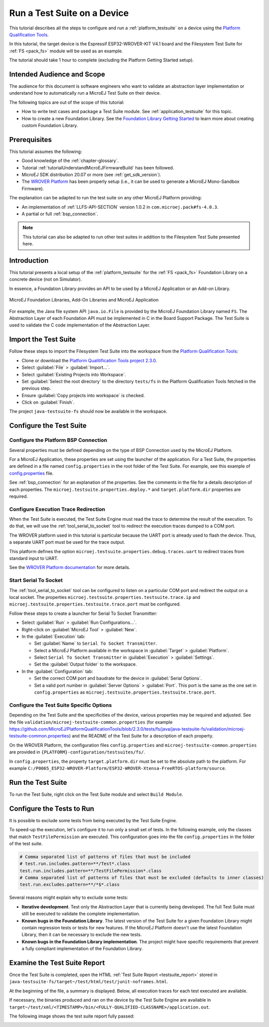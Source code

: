 .. _tutorialRunATestSuiteOnDevice:

Run a Test Suite on a Device
============================

This tutorial describes all the steps to configure and run a
:ref:`platform_testsuite` on a device using the `Platform
Qualification Tools
<https://github.com/MicroEJ/PlatformQualificationTools>`_.

In this tutorial, the target device is the Espressif ESP32-WROVER-KIT
V4.1 board and the Filesystem Test Suite for :ref:`FS <pack_fs>`
module will be used as an example.

The tutorial should take 1 hour to complete (excluding the Platform
Getting Started setup).

Intended Audience and Scope
---------------------------

The audience for this document is software engineers who want to
validate an abstraction layer implementation or understand how to automatically
run a MicroEJ Test Suite on their device.

The following topics are out of the scope of this tutorial:

- How to write test cases and package a Test Suite module. See
  :ref:`application_testsuite` for this topic.
- How to create a new Foundation Library. See the `Foundation Library
  Getting Started
  <https://github.com/MicroEJ/How-To/tree/1.8.3/FoundationLibrary-Get-Started>`_
  to learn more about creating custom Foundation Library.

Prerequisites
-------------

This tutorial assumes the following:

- Good knowledge of the :ref:`chapter-glossary`.

- Tutorial :ref:`tutorialUnderstandMicroEJFirmwareBuild` has been followed.

- MicroEJ SDK distribution 20.07 or more (see :ref:`get_sdk_version`).

- The `WROVER Platform
  <https://github.com/MicroEJ/Platform-Espressif-ESP-WROVER-KIT-V4.1/tree/1.6.2>`__
  has been properly setup (i.e., it can be used to generate a MicroEJ
  Mono-Sandbox Firmware).

The explanation can be adapted to run the test suite on any other
MicroEJ Platform providing:

- An implementation of :ref:`LLFS-API-SECTION` version 1.0.2 in
  ``com.microej.pack#fs-4.0.3``.
- A partial or full :ref:`bsp_connection`.

.. note::

   This tutorial can also be adapted to run other test suites in addition to the
   Filesystem Test Suite presented here.

Introduction
------------

This tutorial presents a local setup of the :ref:`platform_testsuite`
for the :ref:`FS <pack_fs>` Foundation Library on a concrete
device (not on Simulator).

In essence, a Foundation Library provides an API to be used by a
MicroEJ Application or an Add-on Library.

.. figure:: ../overview/images/ClassPath_2.png
   :alt: MicroEJ Foundation Libraries and Add-On Libraries
   :align: center

   MicroEJ Foundation Libraries, Add-On Libraries and MicroEJ Application

For example, the Java file system API ``java.io.File`` is provided by
the MicroEJ Foundation Library named ``FS``. The Abstraction Layer of
each Foundation API must be implemented in C in the Board Support
Package.  The Test Suite is used to validate the C code implementation
of the Abstraction Layer.

Import the Test Suite
---------------------

Follow these steps to import the Filesystem Test Suite into the
workspace from the `Platform Qualification Tools
<https://github.com/MicroEJ/PlatformQualificationTools/blob/2.3.0/tests/fs>`__:

- Clone or download the `Platform Qualitification Tools project 2.3.0
  <https://github.com/MicroEJ/PlatformQualificationTools/releases/tag/2.3.0>`__.
- Select :guilabel:`File` > :guilabel:`Import...`.
- Select :guilabel:`Existing Projects into Workspace`.
- Set :guilabel:`Select the root directory` to the directory
  ``tests/fs`` in the Platform Qualification Tools fetched in the
  previous step.
- Ensure :guilabel:`Copy projects into workspace` is checked.
- Click on :guilabel:`Finish`.

The project ``java-testsuite-fs`` should now be available in the
workspace.

Configure the Test Suite
------------------------

Configure the Platform BSP Connection
~~~~~~~~~~~~~~~~~~~~~~~~~~~~~~~~~~~~~

Several properties must be defined depending on the type of BSP
Connection used by the MicroEJ Platform.

For a MicroEJ Application, these properties are set using the launcher
of the application.  For a Test Suite, the properties are defined in a
file named ``config.properties`` in the root folder of the Test Suite.
For example, see this example of `config.properties
<https://github.com/MicroEJ/PlatformQualificationTools/blob/2.3.0/tests/fs/java/java-testsuite-fs/config.properties.tpl>`__
file.

See :ref:`bsp_connection` for an explanation of the properties.  See
the comments in the file for a details description of each properties.
The ``microej.testsuite.properties.deploy.*`` and
``target.platform.dir`` properties are required.

Configure Execution Trace Redirection
~~~~~~~~~~~~~~~~~~~~~~~~~~~~~~~~~~~~~

When the Test Suite is executed, the Test Suite Engine must read the
trace to determine the result of the execution.  To do that, we will
use the :ref:`tool_serial_to_socket` tool to redirect the execution
traces dumped to a COM port.

The WROVER platform used in this tutorial is particular because
the UART port is already used to flash the device. Thus, a separate
UART port must be used for the trace output.

This platform defines the option
``microej.testsuite.properties.debug.traces.uart`` to redirect traces
from standard input to UART.

.. image:: ./images/tuto_testsuite_plug_uart_wrover.JPG
   :alt: Plug alternative UART on WROVER GND/D0
   :align: center

See the `WROVER Platform documentation
<https://github.com/MicroEJ/Platform-Espressif-ESP-WROVER-KIT-V4.1/tree/1.6.2#testsuite-configuration>`__
for more details.

Start Serial To Socket
~~~~~~~~~~~~~~~~~~~~~~

The :ref:`tool_serial_to_socket` tool can be configured to listen on a
particular COM port and redirect the output on a local socket.  The
properties ``microej.testsuite.properties.testsuite.trace.ip`` and
``microej.testsuite.properties.testsuite.trace.port`` must be
configured.

Follow these steps to create a launcher for Serial To Socket
Transmitter:

- Select :guilabel:`Run` > :guilabel:`Run Configurations...`.

- Right-click on :guilabel:`MicroEJ Tool` > :guilabel:`New`.

- In the :guilabel:`Execution` tab:

  - Set :guilabel:`Name` to ``Serial To Socket Transmitter``.

  - Select a MicroEJ Platform available in the workspace in
    :guilabel:`Target` > :guilabel:`Platform`.

  - Select ``Serial To Socket Transmitter`` in :guilabel:`Execution` >
    :guilabel:`Settings`.

  - Set the :guilabel:`Output folder` to the workspace.

- In the :guilabel:`Configuration` tab:

  - Set the correct COM port and baudrate for the device in
    :guilabel:`Serial Options`.

  - Set a valid port number in :guilabel:`Server Options` >
    :guilabel:`Port`.  This port is the same as the one set in
    ``config.properties`` as
    ``microej.testsuite.properties.testsuite.trace.port``.

Configure the Test Suite Specific Options
~~~~~~~~~~~~~~~~~~~~~~~~~~~~~~~~~~~~~~~~~

Depending on the Test Suite and the specificities of the device,
various properties may be required and adjusted.  See the file
``validation/microej-testsuite-common.properties`` (for example
https://github.com/MicroEJ/PlatformQualificationTools/blob/2.3.0/tests/fs/java/java-testsuite-fs/validation/microej-testsuite-common.properties)
and the README of the Test Suite for a description of each property.

On the WROVER Platform, the configuration files ``config.properties``
and ``microej-testsuite-common.properties`` are provided in
``{PLATFORM}-configuration/testsuites/fs/``.

In ``config.properties``, the property ``target.platform.dir`` must be
set to the absolute path to the platform.  For example
``C:/P0065_ESP32-WROVER-Platform/ESP32-WROVER-Xtensa-FreeRTOS-platform/source``.


Run the Test Suite
----------------------

To run the Test Suite, right click on the Test Suite module and select
``Build Module``.

Configure the Tests to Run
----------------------------

It is possible to exclude some tests from being executed by the Test
Suite Engine.

To speed-up the execution, let's configure it to run only a small set
of tests.  In the following example, only the classes that match
``TestFilePermission`` are executed.  This configuration goes into the
file ``config.properties`` in the folder of the test suite.

.. code:: properties

          # Comma separated list of patterns of files that must be included	
          # test.run.includes.pattern=**/Test*.class
          test.run.includes.pattern=**/TestFilePermission*.class
          # Comma separated list of patterns of files that must be excluded (defaults to inner classes)
          test.run.excludes.pattern=**/*$*.class

Several reasons might explain why to exclude some tests:

- **Iterative development**. Test only the Abstraction Layer that is
  currently being developed.  The full Test Suite must still be executed to
  validate the complete implementation.

- **Known bugs in the Foundation Library**. The latest version of the Test
  Suite for a given Foundation Library might contain regression
  tests or tests for new features.  If the MicroEJ Platform doesn't
  use the latest Foundation Library, then it can be necessary to exclude
  the new tests.

- **Known bugs in the Foundation Library implementation**. The project
  might have specific requirements that prevent a fully compliant
  implementation of the Foundation Library.

Examine the Test Suite Report
-----------------------------

Once the Test Suite is completed, open the HTML :ref:`Test Suite Report
<testsuite_report>` stored in
``java-testsuite-fs/target~/test/html/test/junit-noframes.html``.

At the beginning of the file, a summary is displayed.  Below, all
execution traces for each test executed are available.

If necessary, the binaries produced and ran on the device by the Test
Suite Engine are available in
``target~/test/xml/<TIMESTAMP>/bin/<FULLY-QUALIFIED-CLASSNAME>/application.out``.

The following image shows the test suite report fully passed:

.. image:: ./images/tuto_testsuite_fs_all_tests_passed.PNG

..
   | Copyright 2021, MicroEJ Corp. Content in this space is free 
   for read and redistribute. Except if otherwise stated, modification 
   is subject to MicroEJ Corp prior approval.
   | MicroEJ is a trademark of MicroEJ Corp. All other trademarks and 
   copyrights are the property of their respective owners.
